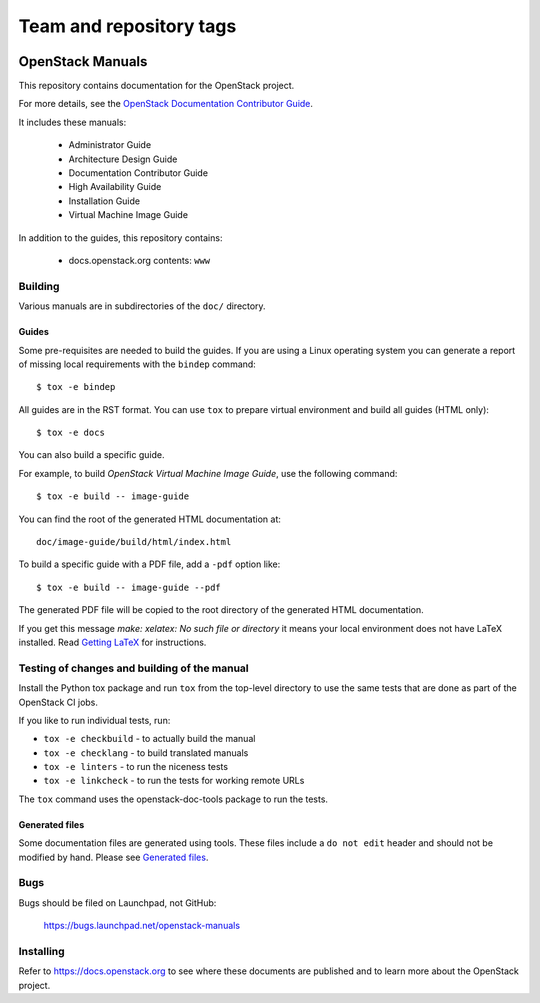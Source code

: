 ========================
Team and repository tags
========================

.. image:: https://governance.openstack.org/tc/badges/openstack-manuals.svg
    :target: https://governance.openstack.org/tc/reference/tags/index.html

.. Change things from this point on

OpenStack Manuals
+++++++++++++++++

This repository contains documentation for the OpenStack project.

For more details, see the `OpenStack Documentation Contributor
Guide <https://docs.openstack.org/doc-contrib-guide/>`_.

It includes these manuals:

 * Administrator Guide
 * Architecture Design Guide
 * Documentation Contributor Guide
 * High Availability Guide
 * Installation Guide
 * Virtual Machine Image Guide

In addition to the guides, this repository contains:

 * docs.openstack.org contents: ``www``

Building
========

Various manuals are in subdirectories of the ``doc/`` directory.

Guides
------

Some pre-requisites are needed to build the guides. If you are using a Linux
operating system you can generate a report of missing local requirements with
the ``bindep`` command::

    $ tox -e bindep

All guides are in the RST format. You can use ``tox`` to prepare
virtual environment and build all guides (HTML only)::

    $ tox -e docs

You can also build a specific guide.

For example, to build *OpenStack Virtual Machine Image Guide*, use the
following command::

    $ tox -e build -- image-guide

You can find the root of the generated HTML documentation at::

    doc/image-guide/build/html/index.html

To build a specific guide with a PDF file, add a ``-pdf`` option like::

    $ tox -e build -- image-guide --pdf

The generated PDF file will be copied to the root directory of the
generated HTML documentation.

If you get this message `make: xelatex: No such file or directory` it means
your local environment does not have LaTeX installed. Read `Getting LaTeX
<https://www.latex-project.org/get/>`_ for instructions.

Testing of changes and building of the manual
=============================================

Install the Python tox package and run ``tox`` from the top-level
directory to use the same tests that are done as part of the OpenStack
CI jobs.

If you like to run individual tests, run:

* ``tox -e checkbuild`` - to actually build the manual
* ``tox -e checklang`` - to build translated manuals
* ``tox -e linters`` - to run the niceness tests
* ``tox -e linkcheck`` - to run the tests for working remote URLs

The ``tox`` command uses the openstack-doc-tools package to run the
tests.


Generated files
---------------

Some documentation files are generated using tools. These files include
a ``do not edit`` header and should not be modified by hand.
Please see `Generated files
<https://docs.openstack.org/doc-contrib-guide/doc-tools.html>`_.


Bugs
====

Bugs should be filed on Launchpad, not GitHub:

   https://bugs.launchpad.net/openstack-manuals


Installing
==========

Refer to https://docs.openstack.org to see where these documents are
published and to learn more about the OpenStack project.
